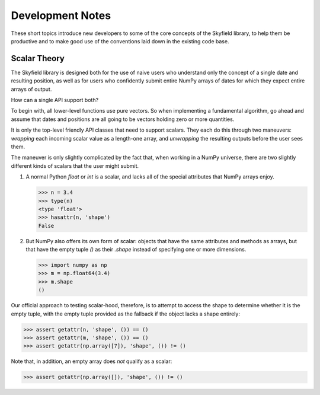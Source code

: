 
===================
 Development Notes
===================

These short topics introduce new developers to some of the core concepts
of the Skyfield library, to help them be productive and to make good use
of the conventions laid down in the existing code base.

Scalar Theory
-------------

The Skyfield library is designed both for the use of naive users who
understand only the concept of a single date and resulting position, as
well as for users who confidently submit entire NumPy arrays of dates
for which they expect entire arrays of output.

How can a single API support both?

To begin with, all lower-level functions use pure vectors.  So when
implementing a fundamental algorithm, go ahead and assume that dates and
positions are all going to be vectors holding zero or more quantities.

It is only the top-level friendly API classes that need to support
scalars.  They each do this through two maneuvers: *wrapping* each
incoming scalar value as a length-one array, and *unwrapping* the
resulting outputs before the user sees them.

The maneuver is only slightly complicated by the fact that, when working
in a NumPy universe, there are two slightly different kinds of scalars
that the user might submit.

1. A normal Python `float` or `int` is a scalar, and lacks all of the
   special attributes that NumPy arrays enjoy.

   >>> n = 3.4
   >>> type(n)
   <type 'float'>
   >>> hasattr(n, 'shape')
   False

2. But NumPy also offers its own form of scalar: objects that have the
   same attributes and methods as arrays, but that have the empty tuple
   `()` as their `.shape` instead of specifying one or more dimensions.

   >>> import numpy as np
   >>> m = np.float64(3.4)
   >>> m.shape
   ()

Our official approach to testing scalar-hood, therefore, is to attempt
to access the shape to determine whether it is the empty tuple, with the
empty tuple provided as the fallback if the object lacks a shape
entirely:

>>> assert getattr(n, 'shape', ()) == ()
>>> assert getattr(m, 'shape', ()) == ()
>>> assert getattr(np.array([7]), 'shape', ()) != ()

Note that, in addition, an empty array does *not* qualify as a scalar:

>>> assert getattr(np.array([]), 'shape', ()) != ()
